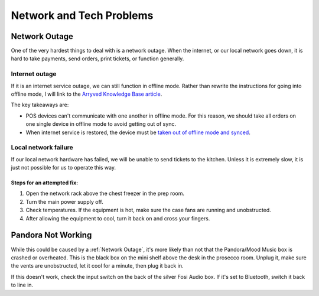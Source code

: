 Network and Tech Problems
=========================

Network Outage
--------------
One of the very hardest things to deal with is a network outage. When the internet, or our local network goes down, it is hard to take payments, send orders, print tickets, or function generally.

Internet outage
~~~~~~~~~~~~~~~
If it is an internet service outage, we can still function in offline mode. Rather than rewrite the instructions for going into offline mode, I will link to the `Arryved Knowledge Base article <https://support.arryved.com/portal/en/kb/articles/offline-mode-25-4-2019>`_.

The key takeaways are:

- POS devices can't communicate with one another in offline mode. For this reason, we should take all orders on one single device in offline mode to avoid getting out of sync.
- When internet service is restored, the device must be `taken out of offline mode and synced <https://support.arryved.com/portal/en/kb/articles/offline-mode-cheat-sheet>`_.

Local network failure
~~~~~~~~~~~~~~~~~~~~~
If our local network hardware has failed, we will be unable to send tickets to the kitchen. Unless it is extremely slow, it is just not possible for us to operate this way. 

Steps for an attempted fix:
```````````````````````````

#. Open the network rack above the chest freezer in the prep room.
#. Turn the main power supply off.
#. Check temperatures. If the equipment is hot, make sure the case fans are running and unobstructed.
#. After allowing the equipment to cool, turn it back on and cross your fingers.

Pandora Not Working
-------------------
While this could be caused by a :ref:`Network Outage`, it's more likely than not that the Pandora/Mood Music box is crashed or overheated. This is the black box on the mini shelf above the desk in the prosecco room. Unplug it, make sure the vents are unobstructed, let it cool for a minute, then plug it back in.

If this doesn't work, check the input switch on the back of the silver Fosi Audio box. If it's set to Bluetooth, switch it back to line in.